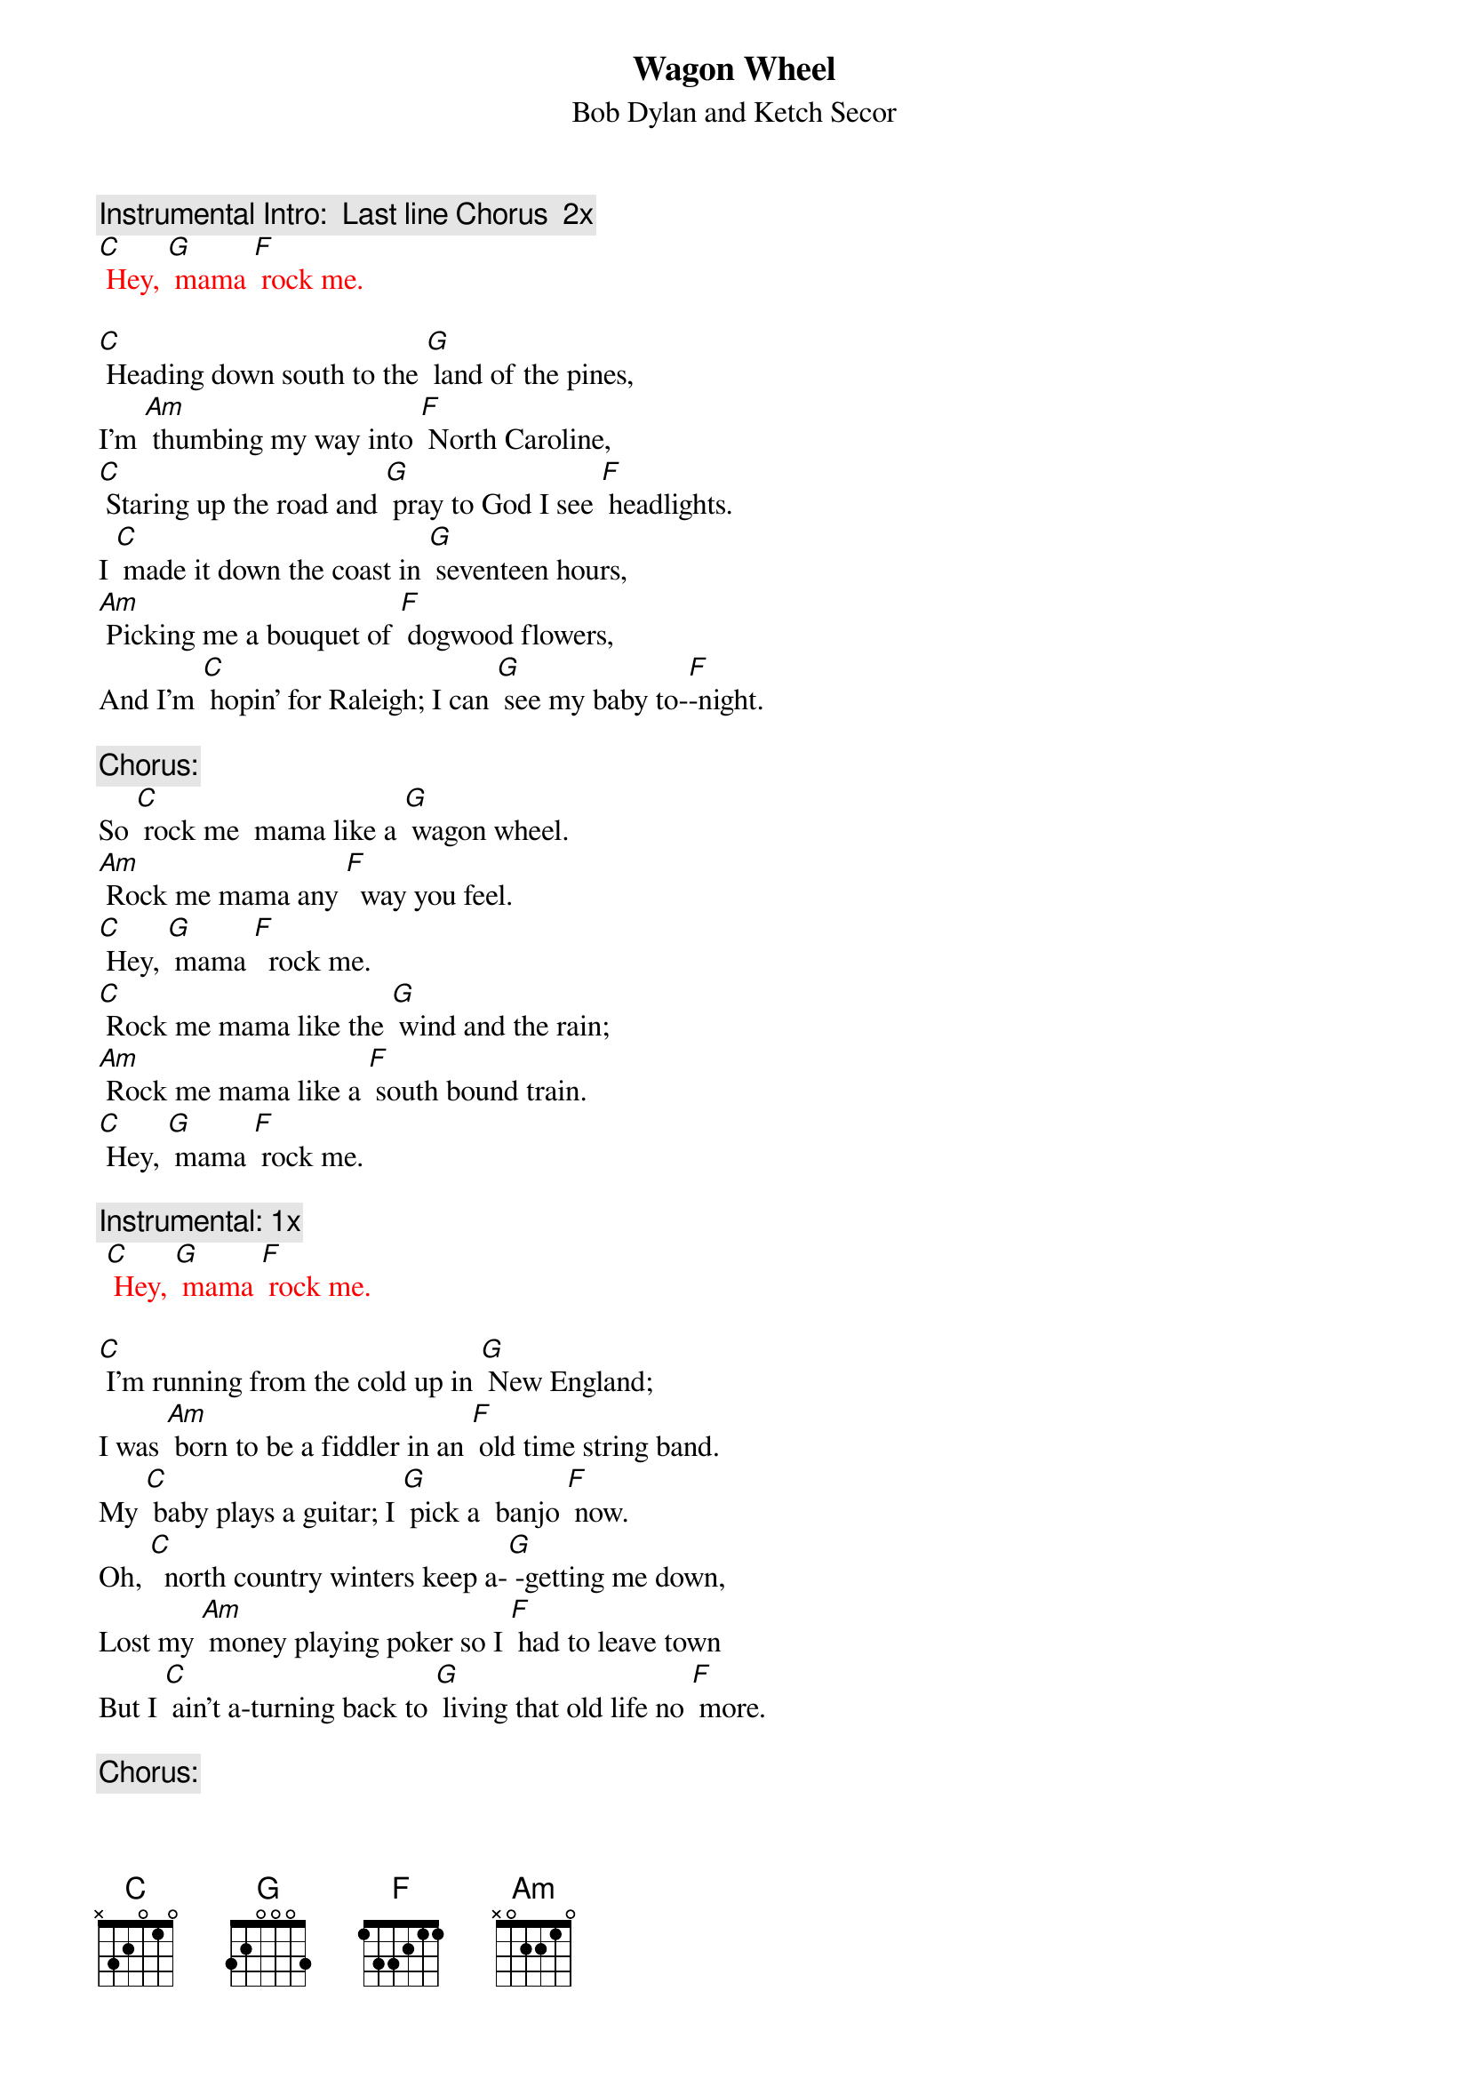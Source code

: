 {t: Wagon Wheel}
{st: Bob Dylan and Ketch Secor}

{c: Instrumental Intro:  Last line Chorus  2x}
{textcolour: red}
[C] Hey, [G] mama [F] rock me.
{textcolour}

[C] Heading down south to the [G] land of the pines,
I'm [Am] thumbing my way into [F] North Caroline,
[C] Staring up the road and [G] pray to God I see [F] headlights.
I [C] made it down the coast in [G] seventeen hours,
[Am] Picking me a bouquet of [F] dogwood flowers,
And I'm [C] hopin' for Raleigh; I can [G] see my baby to-[F]-night.

{c: Chorus:}
So [C] rock me  mama like a [G] wagon wheel.
[Am] Rock me mama any [F]  way you feel.
[C] Hey, [G] mama [F]  rock me.
[C] Rock me mama like the [G] wind and the rain;
[Am] Rock me mama like a [F] south bound train.
[C] Hey, [G] mama [F] rock me.

{c: Instrumental: 1x}
{textcolour: red}
 [C] Hey, [G] mama [F] rock me.
{textcolour}

[C] I'm running from the cold up in [G] New England;
I was [Am] born to be a fiddler in an [F] old time string band.
My [C] baby plays a guitar; I [G] pick a  banjo [F] now.
Oh, [C]  north country winters keep a-[G] -getting me down,
Lost my [Am] money playing poker so I [F] had to leave town
But I [C] ain't a-turning back to [G] living that old life no [F] more.

{c: Chorus:}
So [C] rock me  mama like a [G] wagon wheel.
[Am] Rock me mama any [F]  way you feel.
[C] Hey, [G] mama [F]  rock me.
[C] Rock me mama like the [G] wind and the rain;
[Am] Rock me mama like a [F] south bound train.
[C] Hey, [G] mama [F] rock me.

{c: Instrumental: 1x}
{textcolour: red}
 [C] Hey, [G] mama [F] rock me.
{textcolour}

[C] Walkin’ to the south [G] out of Roanoke
I caught a [Am] trucker out of Philly, had a [F] nice long toke
But [C] he’s headed west from the [G] Cumberland Gap, 
To [F] Johnson City, Tennessee.
And I [C] gotta get a move on be-[G]-fore the sun.
I hear my [Am] baby callin’ my name, 
And I [F] know that she’s the only one, 
And [C] if I die in Raleigh, at [G] least I will die [F] free.

{c: Chorus:}
So [C] rock me  mama like a [G] wagon wheel.
[Am] Rock me mama any [F]  way you feel.
[C] Hey, [G] mama [F]  rock me.
[C] Rock me mama like the [G] wind and the rain;
[Am] Rock me mama like a [F] south bound train.
[C] Hey, [G] mama [F] rock me.

{c: Instrumental: 1x}
{textcolour: red}
 [C] Hey, [G] mama [F] rock me.     [C]
{textcolour}
